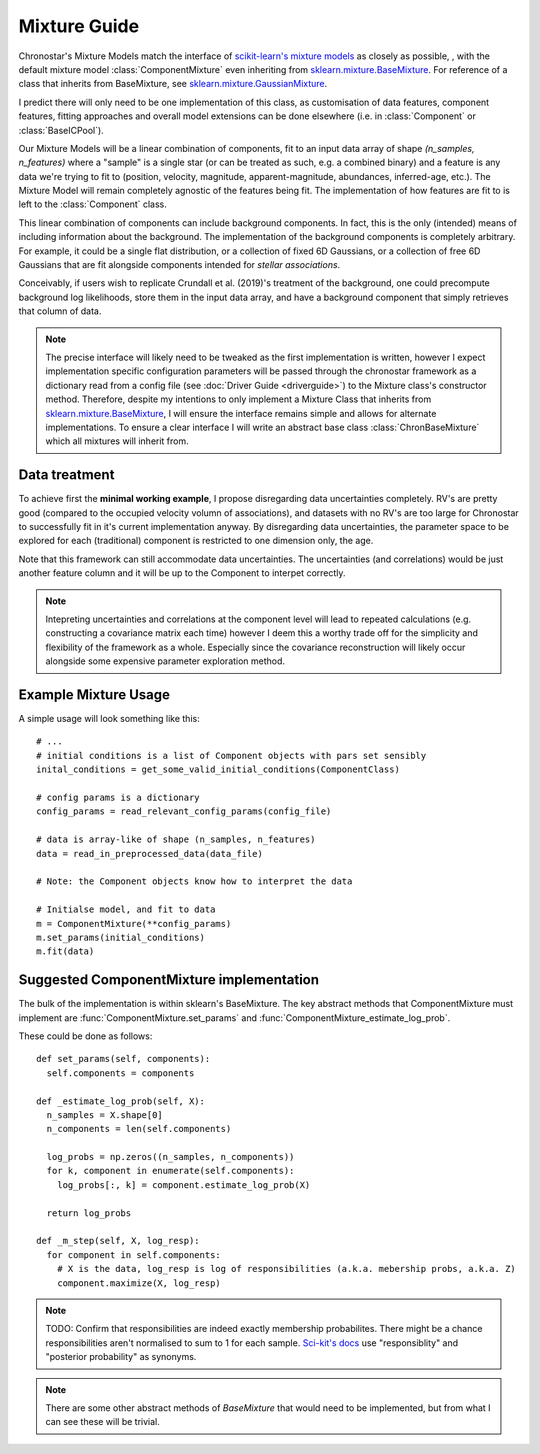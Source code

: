 =============
Mixture Guide
=============

Chronostar's Mixture Models match the interface of `scikit-learn's mixture models <https://scikit-learn.org/stable/modules/mixture.html#gmm>`_ as closely as possible, , with the default mixture model :class:`ComponentMixture` even inheriting from `sklearn.mixture.BaseMixture <https://scikit-learn.org/stable/modules/generated/sklearn.base.BaseEstimator.html#sklearn.base.BaseEstimator>`_. For reference of a class that inherits from BaseMixture, see `sklearn.mixture.GaussianMixture <https://scikit-learn.org/stable/modules/generated/sklearn.mixture.GaussianMixture.html#sklearn.mixture.GaussianMixture>`_.

I predict there will only need to be one implementation of this class, as customisation of data features, component features, fitting approaches and overall model extensions can be done elsewhere (i.e. in :class:`Component` or :class:`BaseICPool`).

Our Mixture Models will be a linear combination of components, fit to an input data array of shape `(n_samples, n_features)` where a "sample" is a single star (or can be treated as such, e.g. a combined binary) and a feature is any data we're trying to fit to (position, velocity, magnitude, apparent-magnitude, abundances, inferred-age, etc.). The Mixture Model will remain completely agnostic of the features being fit. The implementation of how features are fit to is left to the :class:`Component` class.

This linear combination of components can include background components. In fact, this is the only (intended) means of including information about the background. The implementation of the background components is completely arbitrary. For example, it could be a single flat distribution, or a collection of fixed 6D Gaussians, or a collection of free 6D Gaussians that are fit alongside components intended for *stellar associations*.

Conceivably, if users wish to replicate Crundall et al. (2019)'s treatment of the background, one could precompute background log likelihoods, store them in the input data array, and have a background component that simply retrieves that column of data.

.. note::
  The precise interface will likely need to be tweaked as the first implementation is written, however I expect implementation specific configuration parameters will be passed through the chronostar framework as a dictionary read from a config file (see :doc:`Driver Guide <driverguide>`) to the Mixture class's constructor method. Therefore, despite my intentions to only implement a Mixture Class that inherits from `sklearn.mixture.BaseMixture <https://scikit-learn.org/stable/modules/generated/sklearn.base.BaseEstimator.html#sklearn.base.BaseEstimator>`_, I will ensure the interface remains simple and allows for alternate implementations. To ensure a clear interface I will write an abstract base class :class:`ChronBaseMixture` which all mixtures will inherit from.

Data treatment
--------------

To achieve first the **minimal working example**, I propose disregarding data uncertainties completely. RV's are pretty good (compared to the occupied velocity volumn of associations), and datasets with no RV's are too large for Chronostar to successfully fit in it's current implementation anyway. By disregarding data uncertainties, the parameter space to be explored for each (traditional) component is restricted to one dimension only, the age.

Note that this framework can still accommodate data uncertainties. The uncertainties (and correlations) would be just another feature column and it will be up to the Component to interpet correctly.

.. note::
  Intepreting uncertainties and correlations at the component level will lead to repeated calculations (e.g. constructing a covariance matrix each time) however I deem this a worthy trade off for the simplicity and flexibility of the framework as a whole. Especially since the covariance reconstruction will likely occur alongside some expensive parameter exploration method.

Example Mixture Usage
---------------------

A simple usage will look something like this::

    # ...
    # initial conditions is a list of Component objects with pars set sensibly
    inital_conditions = get_some_valid_initial_conditions(ComponentClass)

    # config params is a dictionary
    config_params = read_relevant_config_params(config_file)

    # data is array-like of shape (n_samples, n_features)
    data = read_in_preprocessed_data(data_file)

    # Note: the Component objects know how to interpret the data

    # Initialse model, and fit to data
    m = ComponentMixture(**config_params)
    m.set_params(initial_conditions)
    m.fit(data)


Suggested ComponentMixture implementation
-----------------------------------------

The bulk of the implementation is within sklearn's BaseMixture. The key abstract methods that ComponentMixture must implement are :func:`ComponentMixture.set_params` and :func:`ComponentMixture_estimate_log_prob`.

These could be done as follows::
  
  def set_params(self, components):
    self.components = components

  def _estimate_log_prob(self, X):
    n_samples = X.shape[0]
    n_components = len(self.components)

    log_probs = np.zeros((n_samples, n_components))
    for k, component in enumerate(self.components):
      log_probs[:, k] = component.estimate_log_prob(X)
    
    return log_probs

  def _m_step(self, X, log_resp):
    for component in self.components:
      # X is the data, log_resp is log of responsibilities (a.k.a. mebership probs, a.k.a. Z)
      component.maximize(X, log_resp)

.. note::
  TODO: Confirm that responsibilities are indeed exactly membership probabilites. There might be a chance responsibilities aren't normalised to sum to 1 for each sample. `Sci-kit's docs <https://github.com/scikit-learn/scikit-learn/blob/36958fb240fbe435673a9e3c52e769f01f36bec0/sklearn/mixture/_gaussian_mixture.py#L740>`_ use "responsiblity" and "posterior probability" as synonyms.

.. note::
  There are some other abstract methods of `BaseMixture` that would need to be implemented, but from what I can see these will be trivial.